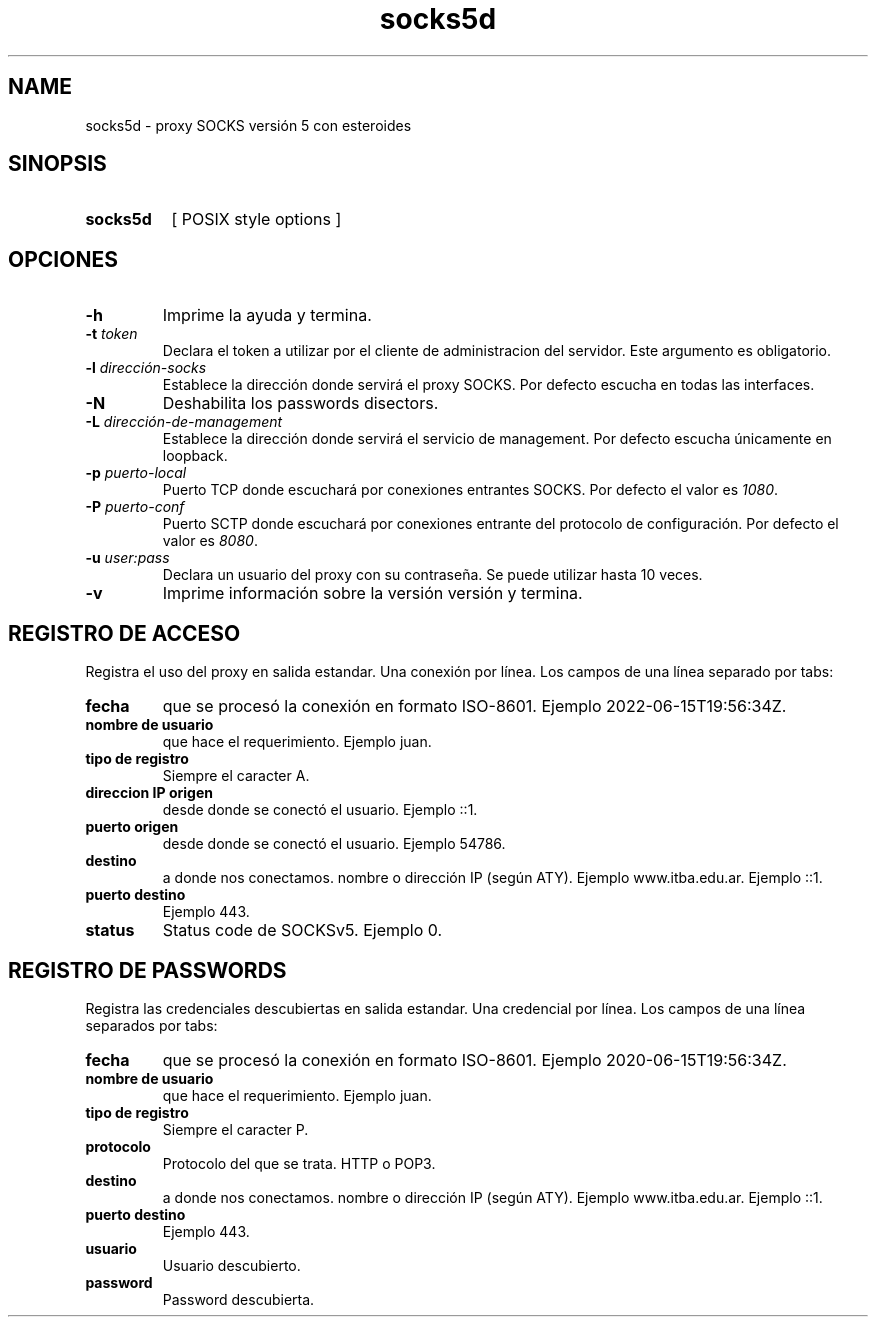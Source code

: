 .\" Macros
.ds PX \s-1POSIX\s+1
.de EXAMPLE .\" Format de los ejemplos
.RS 10
.BR "\\$1"
.RE
..

.TH socks5d 0.0.0 "24 de mayo 2022"
.LO 8
.SH NAME
socks5d \- proxy SOCKS versión 5 con esteroides

.SH SINOPSIS
.HP 10
.B  socks5d
[ POSIX style options ]

.SH OPCIONES

.\".IP "\fB\-d\fB"
.\"Establece que debe ejecutar con la configuración predeterminada.
.\".IP
.\"Aquellos servidores donde la configuración sea persistente (el enunciado
.\"no lo requiere) presentan un desafío a la hora de realizar pruebas ya que
.\"se debe conocer la configuración actual.
.\".IP
.\"En esos casos esta opción olvida toda configuración previa y establece
.\"la configuración predeterminada.
.\".IP
.\"La configuración predeterminada consiste en tener apagada las transformaciones.

.IP "\fB-h\fR"
Imprime la ayuda y termina.

.IP "\fB\-t\fB \fItoken\fR"
Declara el token a utilizar por el cliente de administracion del servidor. 
Este argumento es obligatorio.

.IP "\fB\-l\fB \fIdirección-socks\fR"
Establece la dirección donde servirá el proxy SOCKS.
Por defecto escucha en todas las interfaces. 

.IP "\fB\-N\fB"
Deshabilita los passwords disectors.

.IP "\fB\-L\fB \fIdirección-de-management\fR"
Establece la dirección donde servirá el servicio de
management. Por defecto escucha únicamente en loopback.

.IP "\fB\-p\fB \fIpuerto-local\fR"
Puerto TCP donde escuchará por conexiones entrantes SOCKS.
Por defecto el valor es \fI1080\fR.

.IP "\fB\-P\fB \fIpuerto-conf\fR"
Puerto SCTP  donde escuchará por conexiones entrante del protocolo
de configuración. Por defecto el valor es \fI8080\fR.

.IP "\fB\-u\fB \fIuser:pass\fR"
Declara un usuario del proxy con su contraseña. Se puede utilizar
hasta 10 veces.

.IP "\fB\-v\fB"
Imprime información sobre la versión versión y termina.

.SH REGISTRO DE ACCESO

Registra el uso del proxy en salida estandar. Una conexión por línea. Los campos de una
línea separado por tabs:

.IP "\fBfecha\fR" 
que se procesó la conexión en formato ISO-8601.
Ejemplo 2022-06-15T19:56:34Z.

.IP "\fBnombre de usuario\fR" 
que hace el requerimiento.
Ejemplo juan.

.IP "\fBtipo de registro\fR" 
Siempre el caracter A.

.IP "\fBdireccion IP origen\fR" 
desde donde se conectó el usuario.
Ejemplo ::1.

.IP "\fBpuerto origen\fR" 
desde donde se conectó el usuario.
Ejemplo 54786.

.IP "\fBdestino\fR"
a donde nos conectamos. nombre o dirección IP (según ATY).
Ejemplo www.itba.edu.ar.
Ejemplo ::1.

.IP "\fBpuerto destino\fR" a donde nos conectamos.
Ejemplo 443.

.IP "\fBstatus\fR" status SOCKS (0 exito, ...)
Status code de SOCKSv5. Ejemplo 0.


.SH REGISTRO DE PASSWORDS

Registra las credenciales descubiertas en salida estandar. Una credencial por línea.
Los campos de una línea separados por tabs:

.IP "\fBfecha\fR" 
que se procesó la conexión en formato ISO-8601.
Ejemplo 2020-06-15T19:56:34Z.

.IP "\fBnombre de usuario\fR" 
que hace el requerimiento.
Ejemplo juan.

.IP "\fBtipo de registro\fR" 
Siempre el caracter P.


.IP "\fBprotocolo\fR"
Protocolo del que se trata. HTTP o POP3.

.IP "\fBdestino\fR"
a donde nos conectamos. nombre o dirección IP (según ATY).
Ejemplo www.itba.edu.ar.
Ejemplo ::1.

.IP "\fBpuerto destino\fR" a donde nos conectamos.
Ejemplo 443.

.IP "\fBusuario\fR"
Usuario descubierto.

.IP "\fBpassword\fR"
Password descubierta.

